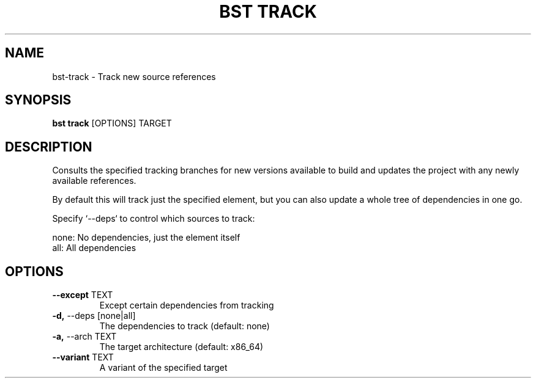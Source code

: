 .TH "BST TRACK" "1" "04-Jul-2017" "" "bst track Manual"
.SH NAME
bst\-track \- Track new source references
.SH SYNOPSIS
.B bst track
[OPTIONS] TARGET
.SH DESCRIPTION
Consults the specified tracking branches for new versions available
to build and updates the project with any newly available references.

By default this will track just the specified element, but you can also
update a whole tree of dependencies in one go.

Specify `--deps` to control which sources to track:


    none:  No dependencies, just the element itself
    all:   All dependencies
.SH OPTIONS
.TP
\fB\-\-except\fP TEXT
Except certain dependencies from tracking
.TP
\fB\-d,\fP \-\-deps [none|all]
The dependencies to track (default: none)
.TP
\fB\-a,\fP \-\-arch TEXT
The target architecture (default: x86_64)
.TP
\fB\-\-variant\fP TEXT
A variant of the specified target